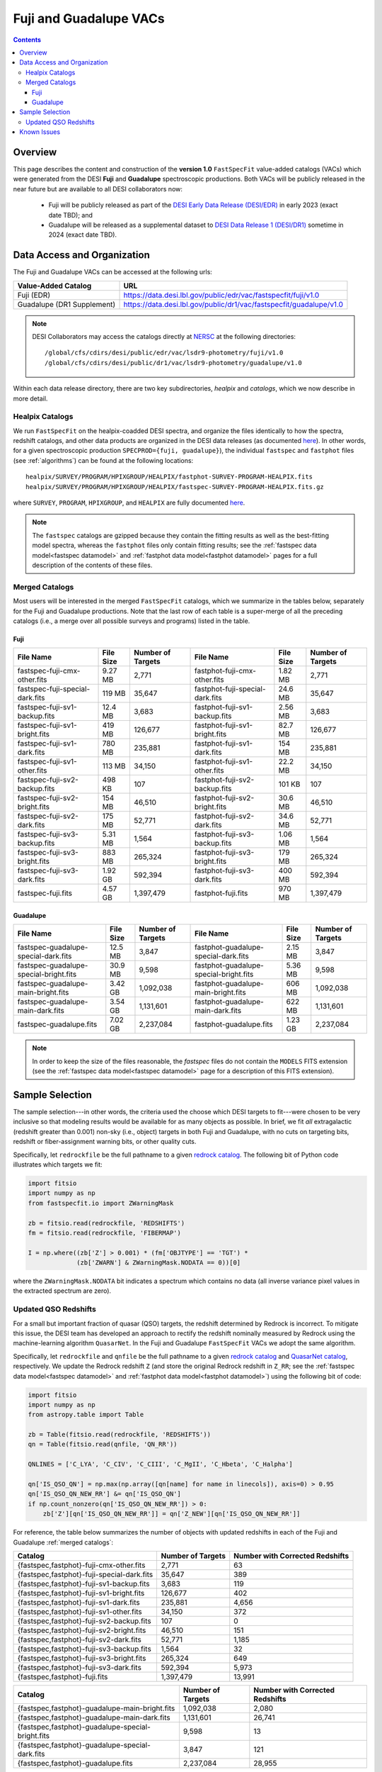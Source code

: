.. _fujilupe vac:

Fuji and Guadalupe VACs
=======================

.. contents:: Contents
    :depth: 4

Overview
--------

This page describes the content and construction of the **version 1.0**
``FastSpecFit`` value-added catalogs (VACs) which were generated from the DESI
**Fuji** and **Guadalupe** spectroscopic productions. Both VACs will be publicly
released in the near future but are available to all DESI collaborators now:

  * Fuji will be publicly released as part of the `DESI Early Data Release
    (DESI/EDR)`_ in early 2023 (exact date TBD); and
  * Guadalupe will be released as a supplemental dataset to `DESI Data Release 1
    (DESI/DR1)`_ sometime in 2024 (exact date TBD).
    
Data Access and Organization
----------------------------

The Fuji and Guadalupe VACs can be accessed at the following urls:

========================== ===================================================================
Value-Added Catalog        URL
========================== ===================================================================
Fuji (EDR)                 https://data.desi.lbl.gov/public/edr/vac/fastspecfit/fuji/v1.0
Guadalupe (DR1 Supplement) https://data.desi.lbl.gov/public/dr1/vac/fastspecfit/guadalupe/v1.0
========================== ===================================================================

.. highlight:: none

.. note::

   DESI Collaborators may access the catalogs directly at `NERSC`_ at the
   following directories::
  
     /global/cfs/cdirs/desi/public/edr/vac/lsdr9-photometry/fuji/v1.0
     /global/cfs/cdirs/desi/public/dr1/vac/lsdr9-photometry/guadalupe/v1.0

.. highlight:: default

Within each data release directory, there are two key subdirectories, `healpix`
and `catalogs`, which we now describe in more detail. 

Healpix Catalogs
~~~~~~~~~~~~~~~~

We run ``FastSpecFit`` on the healpix-coadded DESI spectra, and organize the
files identically to how the spectra, redshift catalogs, and other data products
are organized in the DESI data releases (as documented `here`_). In other words,
for a given spectroscopic production ``SPECPROD={fuji, guadalupe}``), the
individual ``fastspec`` and ``fastphot`` files (see :ref:`algorithms`) can be
found at the following locations::

  healpix/SURVEY/PROGRAM/HPIXGROUP/HEALPIX/fastphot-SURVEY-PROGRAM-HEALPIX.fits
  healpix/SURVEY/PROGRAM/HPIXGROUP/HEALPIX/fastspec-SURVEY-PROGRAM-HEALPIX.fits.gz

where ``SURVEY``, ``PROGRAM``, ``HPIXGROUP``, and ``HEALPIX`` are fully
documented `here`_.

.. note::

   The ``fastspec`` catalogs are gzipped because they contain the fitting
   results as well as the best-fitting model spectra, whereas the ``fastphot``
   files only contain fitting results; see the :ref:`fastspec data
   model<fastspec datamodel>` and :ref:`fastphot data model<fastphot datamodel>`
   pages for a full description of the contents of these files.

.. _`merged catalogs`:

Merged Catalogs
~~~~~~~~~~~~~~~

Most users will be interested in the merged ``FastSpecFit`` catalogs, which we
summarize in the tables below, separately for the Fuji and Guadalupe
productions. Note that the last row of each table is a super-merge of all the
preceding catalogs (i.e., a merge over all possible surveys and programs) listed
in the table.

Fuji
""""

.. rst-class:: columns

=============================== ========= ================= =============================== ========= =================
File Name                       File Size Number of Targets File Name                       File Size Number of Targets
=============================== ========= ================= =============================== ========= =================
fastspec-fuji-cmx-other.fits    9.27 MB   2,771             fastphot-fuji-cmx-other.fits    1.82 MB   2,771
fastspec-fuji-special-dark.fits 119 MB    35,647            fastphot-fuji-special-dark.fits 24.6 MB   35,647
fastspec-fuji-sv1-backup.fits   12.4 MB   3,683             fastphot-fuji-sv1-backup.fits   2.56 MB   3,683
fastspec-fuji-sv1-bright.fits   419 MB    126,677           fastphot-fuji-sv1-bright.fits   82.7 MB   126,677
fastspec-fuji-sv1-dark.fits     780 MB    235,881           fastphot-fuji-sv1-dark.fits     154 MB    235,881
fastspec-fuji-sv1-other.fits    113 MB    34,150            fastphot-fuji-sv1-other.fits    22.2 MB   34,150
fastspec-fuji-sv2-backup.fits   498 KB    107               fastphot-fuji-sv2-backup.fits   101 KB    107
fastspec-fuji-sv2-bright.fits   154 MB    46,510            fastphot-fuji-sv2-bright.fits   30.6 MB   46,510
fastspec-fuji-sv2-dark.fits     175 MB    52,771            fastphot-fuji-sv2-dark.fits     34.6 MB   52,771
fastspec-fuji-sv3-backup.fits   5.31 MB   1,564             fastphot-fuji-sv3-backup.fits   1.06 MB   1,564
fastspec-fuji-sv3-bright.fits   883 MB    265,324           fastphot-fuji-sv3-bright.fits   179 MB    265,324
fastspec-fuji-sv3-dark.fits     1.92 GB   592,394           fastphot-fuji-sv3-dark.fits     400 MB    592,394
fastspec-fuji.fits              4.57 GB   1,397,479         fastphot-fuji.fits              970 MB    1,397,479
=============================== ========= ================= =============================== ========= =================

Guadalupe
"""""""""

.. rst-class:: columns

====================================== ========= ================= ====================================== ========= =================
File Name                              File Size Number of Targets File Name                              File Size Number of Targets
====================================== ========= ================= ====================================== ========= =================
fastspec-guadalupe-special-dark.fits   12.5 MB   3,847             fastphot-guadalupe-special-dark.fits   2.15 MB   3,847
fastspec-guadalupe-special-bright.fits 30.9 MB   9,598             fastphot-guadalupe-special-bright.fits 5.36 MB   9,598
fastspec-guadalupe-main-bright.fits    3.42 GB   1,092,038         fastphot-guadalupe-main-bright.fits    606 MB    1,092,038
fastspec-guadalupe-main-dark.fits      3.54 GB   1,131,601         fastphot-guadalupe-main-dark.fits      622 MB    1,131,601
fastspec-guadalupe.fits                7.02 GB   2,237,084         fastphot-guadalupe.fits                1.23 GB   2,237,084
====================================== ========= ================= ====================================== ========= =================

.. note::

   In order to keep the size of the files reasonable, the `fastspec` files do
   not contain the ``MODELS`` FITS extension (see the :ref:`fastspec data
   model<fastspec datamodel>` page for a description of this FITS extension).

Sample Selection
----------------

The sample selection---in other words, the criteria used the choose which DESI
targets to fit---were chosen to be very inclusive so that modeling results would
be available for as many objects as possible. In brief, we fit *all*
extragalactic (redshift greater than 0.001) non-sky (i.e., object) targets in
both Fuji and Guadalupe, with no cuts on targeting bits, redshift or
fiber-assignment warning bits, or other quality cuts. 

Specifically, let ``redrockfile`` be the full pathname to a given `redrock
catalog`_. The following bit of Python code illustrates which targets we fit:

.. code-block:: python

  import fitsio
  import numpy as np
  from fastspecfit.io import ZWarningMask

  zb = fitsio.read(redrockfile, 'REDSHIFTS')
  fm = fitsio.read(redrockfile, 'FIBERMAP')

  I = np.where((zb['Z'] > 0.001) * (fm['OBJTYPE'] == 'TGT') *
               (zb['ZWARN'] & ZWarningMask.NODATA == 0))[0]

where the ``ZWarningMask.NODATA`` bit indicates a spectrum which contains no
data (all inverse variance pixel values in the extracted spectrum are zero).

Updated QSO Redshifts
~~~~~~~~~~~~~~~~~~~~~

For a small but important fraction of quasar (QSO) targets, the redshift
determined by Redrock is incorrect. To mitigate this issue, the DESI team has
developed an approach to rectify the redshift nominally measured by Redrock
using the machine-learning algorithm ``QuasarNet``. In the Fuji and Guadalupe
``FastSpecFit`` VACs we adopt the same algorithm. 

Specifically, let ``redrockfile`` and ``qnfile`` be the full pathname to a given
`redrock catalog`_ and `QuasarNet catalog`_, respectively. We update the Redrock
redshift ``Z`` (and store the original Redrock redshift in ``Z_RR``; see the
:ref:`fastspec data model<fastspec datamodel>` and :ref:`fastphot data
model<fastphot datamodel>`) using the following bit of code:

.. code-block:: python

  import fitsio
  import numpy as np
  from astropy.table import Table

  zb = Table(fitsio.read(redrockfile, 'REDSHIFTS'))
  qn = Table(fitsio.read(qnfile, 'QN_RR'))

  QNLINES = ['C_LYA', 'C_CIV', 'C_CIII', 'C_MgII', 'C_Hbeta', 'C_Halpha']

  qn['IS_QSO_QN'] = np.max(np.array([qn[name] for name in linecols]), axis=0) > 0.95
  qn['IS_QSO_QN_NEW_RR'] &= qn['IS_QSO_QN']
  if np.count_nonzero(qn['IS_QSO_QN_NEW_RR']) > 0:
      zb['Z'][qn['IS_QSO_QN_NEW_RR']] = qn['Z_NEW'][qn['IS_QSO_QN_NEW_RR']]

For reference, the table below summarizes the number of objects with updated
redshifts in each of the Fuji and Guadalupe :ref:`merged catalogs`:

.. rst-class:: columns

========================================== ================= ===============================
Catalog                                    Number of Targets Number with Corrected Redshifts
========================================== ================= ===============================
{fastspec,fastphot}-fuji-cmx-other.fits    2,771             63
{fastspec,fastphot}-fuji-special-dark.fits 35,647            389
{fastspec,fastphot}-fuji-sv1-backup.fits   3,683             119
{fastspec,fastphot}-fuji-sv1-bright.fits   126,677           402
{fastspec,fastphot}-fuji-sv1-dark.fits     235,881           4,656
{fastspec,fastphot}-fuji-sv1-other.fits    34,150            372
{fastspec,fastphot}-fuji-sv2-backup.fits   107               0
{fastspec,fastphot}-fuji-sv2-bright.fits   46,510            151
{fastspec,fastphot}-fuji-sv2-dark.fits     52,771            1,185
{fastspec,fastphot}-fuji-sv3-backup.fits   1,564             32
{fastspec,fastphot}-fuji-sv3-bright.fits   265,324           649
{fastspec,fastphot}-fuji-sv3-dark.fits     592,394           5,973
{fastspec,fastphot}-fuji.fits              1,397,479         13,991
========================================== ================= ===============================

.. rst-class:: columns

================================================= ================= ===============================
Catalog                                           Number of Targets Number with Corrected Redshifts
================================================= ================= ===============================
{fastspec,fastphot}-guadalupe-main-bright.fits    1,092,038         2,080
{fastspec,fastphot}-guadalupe-main-dark.fits      1,131,601         26,741
{fastspec,fastphot}-guadalupe-special-bright.fits 9,598             13
{fastspec,fastphot}-guadalupe-special-dark.fits   3,847             121
{fastspec,fastphot}-guadalupe.fits                2,237,084         28,955
================================================= ================= ===============================

Known Issues
------------

This section documents any issues or problems which were identified with these
VACs after their final release. To date, no issues have been identified!


.. _`DESI Early Data Release (DESI/EDR)`: https://data.desi.lbl.gov/public/edr
.. _`DESI Data Release 1 (DESI/DR1)`: https://data.desi.lbl.gov/public/dr1
.. _`DESI/EDR`: https://data.desi.lbl.gov/public/edr
.. _`DESI/DR1`: https://data.desi.lbl.gov/public/dr1
.. _`NERSC`: https://nersc.gov
.. _`here`: https://data.desi.lbl.gov/doc/organization/
.. _`redrock catalog`: https://desidatamodel.readthedocs.io/en/latest/DESI_SPECTRO_REDUX/SPECPROD/healpix/SURVEY/PROGRAM/PIXGROUP/PIXNUM/redrock-SURVEY-PROGRAM-PIXNUM.html
.. _`quasarnet catalog`: https://desidatamodel.readthedocs.io/en/latest/DESI_SPECTRO_REDUX/SPECPROD/healpix/SURVEY/PROGRAM/PIXGROUP/PIXNUM/qso_qn-SURVEY-PROGRAM-PIXNUM.html


